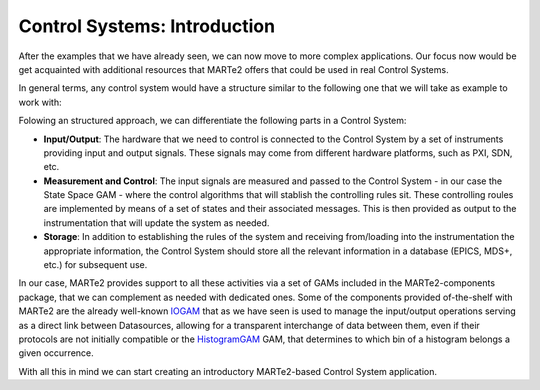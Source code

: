 Control Systems: Introduction 
-----------------------------

After the examples that we have already seen, we can now move to more complex applications. Our focus now would be get acquainted with additional resources that MARTe2 offers that could be used in real Control Systems.

In general terms, any control system would have a structure similar to the following one that we will take as example to work with: 

.. image:: ./general_scheme.png
  :width: 800
  :alt: Common scheme for Control Systems


Folowing an structured approach, we can differentiate the following parts in a Control System: 

* **Input/Output**: The hardware that we need to control is connected to the Control System by a set of instruments providing input and output signals. These signals may come from different hardware platforms, such as PXI, SDN, etc.

* **Measurement and Control**: The input signals are measured and passed to the Control System - in our case the State Space GAM - where the control algorithms that will stablish the controlling rules sit. These controlling roules are implemented by means of a set of states and their associated messages. This is then provided as output to the instrumentation that will update the system as needed.

* **Storage**: In addition to establishing the rules of the system and receiving from/loading into the instrumentation the appropriate information, the Control System should store all the relevant information in a database (EPICS, MDS+, etc.) for subsequent use.

In our case, MARTe2 provides support to all these activities via a set of GAMs included in the MARTe2-components package, that we can complement as needed with dedicated ones. Some of the components provided of-the-shelf with MARTe2 are the already well-known `IOGAM <https://vcis-jenkins.f4e.europa.eu/job/MARTe2-Components-docs-master/doxygen/classMARTe_1_1IOGAM.html#details>`_ that as we have seen is used to manage the input/output operations serving as a direct link between Datasources, allowing for a transparent interchange of data between them, even if their protocols are not initially compatible or the `HistogramGAM <https://vcis-jenkins.f4e.europa.eu/job/MARTe2-Components-docs-master/doxygen/classMARTe_1_1HistogramComparator.html#details>`_ GAM, that determines to which bin of a histogram belongs a given occurrence.  

With all this in mind we can start creating an introductory MARTe2-based Control System application.


